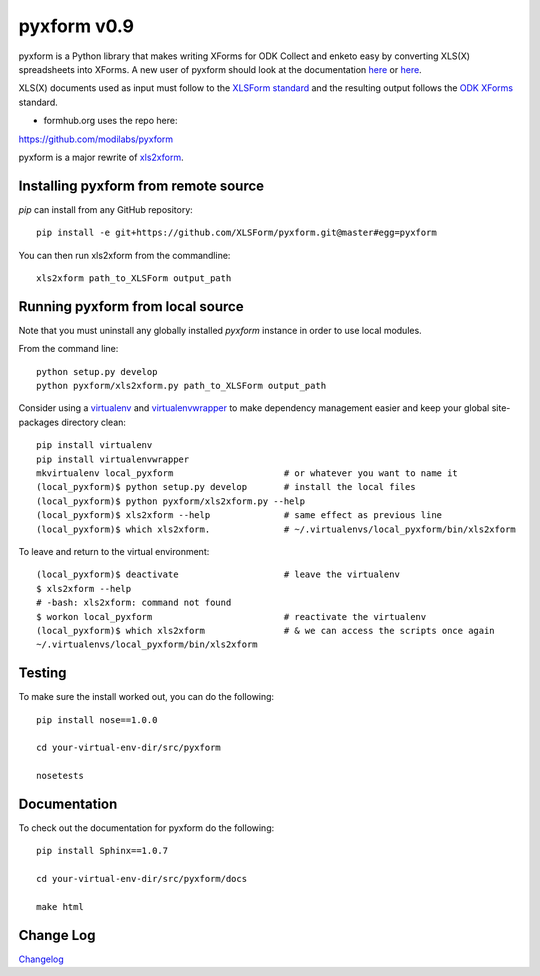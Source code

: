 ============
pyxform v0.9
============

.. image:: https://travis-ci.org/XLSForm/pyxform.svg?branch=master
    :target: https://travis-ci.org/XLSForm/pyxform

pyxform is a Python library that makes writing XForms for ODK Collect and enketo
easy by converting XLS(X) spreadsheets into XForms. A new user of pyxform should
look at the documentation `here <https://formhub.org/syntax/>`_ or
`here <http://opendatakit.org/help/form-design/xlsform/>`_. 

XLS(X) documents used as input must follow to the `XLSForm standard <http://xlsform.org/>`_ and the resulting output follows the `ODK XForms <https://github.com/opendatakit/xforms-spec>`_ standard. 

* formhub.org uses the repo here:
https://github.com/modilabs/pyxform

pyxform is a major rewrite of `xls2xform <http://github.com/mvpdev/xls2xform/>`_.

Installing pyxform from remote source
=====================================
`pip` can install from any GitHub repository::

	pip install -e git+https://github.com/XLSForm/pyxform.git@master#egg=pyxform

You can then run xls2xform from the commandline::

	xls2xform path_to_XLSForm output_path

Running pyxform from local source
=================================

Note that you must uninstall any globally installed `pyxform` instance in order to use local modules.

From the command line::

    python setup.py develop
    python pyxform/xls2xform.py path_to_XLSForm output_path

Consider using a `virtualenv <http://python-guide-pt-br.readthedocs.io/en/latest/dev/virtualenvs/>`_ and `virtualenvwrapper <https://virtualenvwrapper.readthedocs.io/en/latest/>`_ to make dependency management easier and keep your global site-packages directory clean::

    pip install virtualenv
    pip install virtualenvwrapper
    mkvirtualenv local_pyxform                     # or whatever you want to name it
    (local_pyxform)$ python setup.py develop       # install the local files
    (local_pyxform)$ python pyxform/xls2xform.py --help
    (local_pyxform)$ xls2xform --help              # same effect as previous line
    (local_pyxform)$ which xls2xform.              # ~/.virtualenvs/local_pyxform/bin/xls2xform

To leave and return to the virtual environment::

    (local_pyxform)$ deactivate                    # leave the virtualenv
    $ xls2xform --help 
    # -bash: xls2xform: command not found
    $ workon local_pyxform                         # reactivate the virtualenv
    (local_pyxform)$ which xls2xform               # & we can access the scripts once again
    ~/.virtualenvs/local_pyxform/bin/xls2xform

Testing
=======
To make sure the install worked out, you can do the following::

	pip install nose==1.0.0

	cd your-virtual-env-dir/src/pyxform

	nosetests

Documentation
=============
To check out the documentation for pyxform do the following::

	pip install Sphinx==1.0.7

	cd your-virtual-env-dir/src/pyxform/docs

	make html

Change Log
=========
`Changelog <CHANGES.txt>`_
